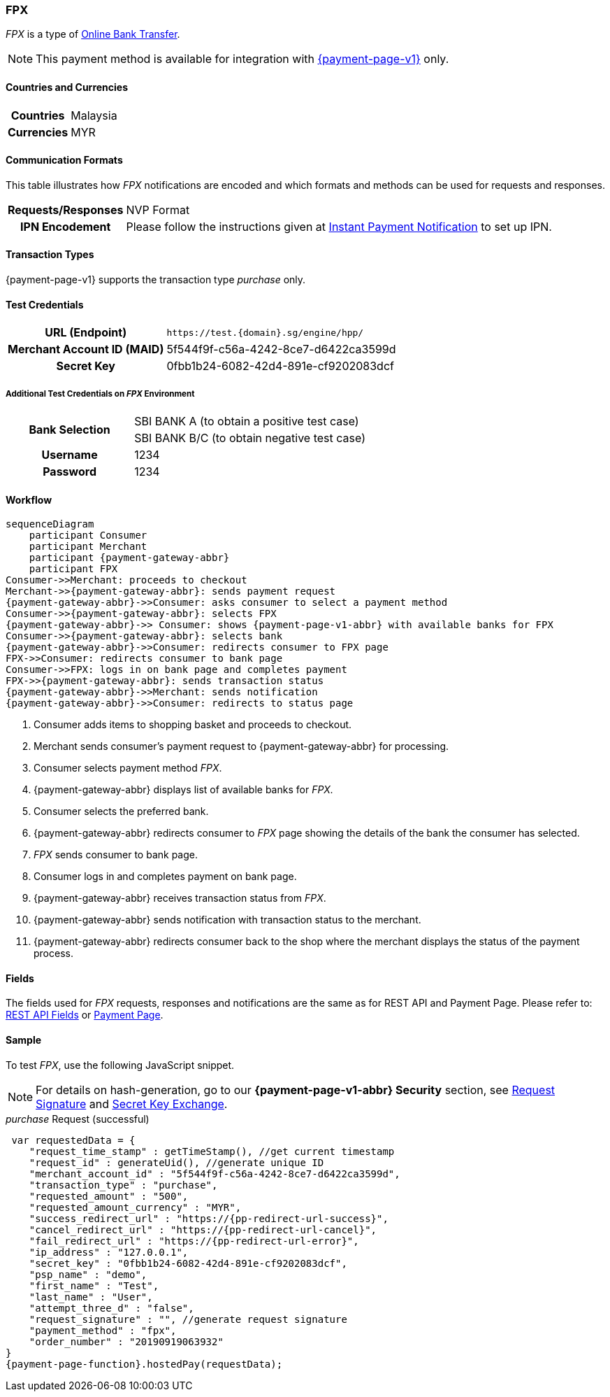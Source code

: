 :timestamp-pattern: YYYY-MM-DDThh:mm:ssZ

[#FPX]
=== FPX

_FPX_ is a type of <<PaymentMethods_PaymentMode_OnlineBankTransfer, Online Bank Transfer>>.

NOTE: This payment method is available for integration with <<PP, {payment-page-v1}>> only. 

[#FPX_GeneralInformation]


[#FPX_GeneralInformation_Countries]
==== Countries and Currencies

[%autowidth.strech,stripes=none,cols="h,"]
|===
| Countries | Malaysia 
| Currencies | MYR
|===

[#FPX_GeneralInformation_CommunicationFormats]
==== Communication Formats

This table illustrates how _FPX_ notifications are encoded and
which formats and methods can be used for requests and responses.

[%autowidth.strech,stripes=none]
|===
h| *Requests/Responses* | NVP Format
h| *IPN Encodement*     | Please follow the instructions given at
<<GeneralPlatformFeatures_IPN, Instant Payment Notification>> to set up IPN.
|===

[#FPX_TransactionTypes]
==== Transaction Types

{payment-page-v1} supports the transaction type _purchase_ only.

[#FPX_TestCredentials]
==== Test Credentials

[cols="35,65",stripes=none]
|===
h| URL (Endpoint)
|``\https://test.{domain}.sg/engine/hpp/``
h| Merchant Account ID (MAID)
| 5f544f9f-c56a-4242-8ce7-d6422ca3599d
h| Secret Key 
| 0fbb1b24-6082-42d4-891e-cf9202083dcf
|===

[#FPX_TestCredentials_AdditionalTestCredentials]
===== Additional Test Credentials on _FPX_ Environment 

[cols="35,65",stripes=none]
|===
.2+h| Bank Selection 
| SBI BANK A (to obtain a positive test case)
| SBI BANK B/C (to obtain negative test case)
h| Username | 1234
h| Password | 1234
|===

[#FPX_Workflow]
==== Workflow

[mermaid, FPX_workflow,svg,subs=attributes+]
----
sequenceDiagram
    participant Consumer
    participant Merchant
    participant {payment-gateway-abbr}
    participant FPX
Consumer->>Merchant: proceeds to checkout
Merchant->>{payment-gateway-abbr}: sends payment request
{payment-gateway-abbr}->>Consumer: asks consumer to select a payment method
Consumer->>{payment-gateway-abbr}: selects FPX
{payment-gateway-abbr}->> Consumer: shows {payment-page-v1-abbr} with available banks for FPX
Consumer->>{payment-gateway-abbr}: selects bank
{payment-gateway-abbr}->>Consumer: redirects consumer to FPX page
FPX->>Consumer: redirects consumer to bank page
Consumer->>FPX: logs in on bank page and completes payment
FPX->>{payment-gateway-abbr}: sends transaction status
{payment-gateway-abbr}->>Merchant: sends notification
{payment-gateway-abbr}->>Consumer: redirects to status page
----

. Consumer adds items to shopping basket and proceeds to checkout.
. Merchant sends consumer's payment request to {payment-gateway-abbr} for processing.
. Consumer selects payment method _FPX_.
. {payment-gateway-abbr} displays list of available banks for _FPX._
. Consumer selects the preferred bank.
. {payment-gateway-abbr} redirects consumer to _FPX_ page showing the details of the bank the consumer has selected.
. _FPX_ sends consumer to bank page.
. Consumer logs in and completes payment on bank page.
. {payment-gateway-abbr} receives transaction status from _FPX_.
. {payment-gateway-abbr} sends notification with transaction status to the merchant.
. {payment-gateway-abbr} redirects consumer back to the shop where the merchant displays the status of the payment process.

//-

[#FPX_Fields]
==== Fields

The fields used for _FPX_ requests, responses and notifications are the
same as for REST API and Payment Page. Please refer to: <<RestApi_Fields, REST API Fields>> or <<PaymentPageSolutions_Fields, Payment Page>>.

[#FPX_Samples]
==== Sample

To test _FPX_, use the following JavaScript snippet.

NOTE: For details on hash-generation, go to our *{payment-page-v1-abbr} Security* section, see <<PP_Security_RequestSignature, Request Signature>> and <<PP_Security_SecretKeyExchange, Secret Key Exchange>>.

._purchase_ Request (successful)

[source,javascript,subs=attributes+]

----
 var requestedData = {
    "request_time_stamp" : getTimeStamp(), //get current timestamp
    "request_id" : generateUid(), //generate unique ID
    "merchant_account_id" : "5f544f9f-c56a-4242-8ce7-d6422ca3599d",
    "transaction_type" : "purchase",
    "requested_amount" : "500",
    "requested_amount_currency" : "MYR",
    "success_redirect_url" : "https://{pp-redirect-url-success}",
    "cancel_redirect_url" : "https://{pp-redirect-url-cancel}",
    "fail_redirect_url" : "https://{pp-redirect-url-error}",
    "ip_address" : "127.0.0.1",
    "secret_key" : "0fbb1b24-6082-42d4-891e-cf9202083dcf",
    "psp_name" : "demo",
    "first_name" : "Test",
    "last_name" : "User",
    "attempt_three_d" : "false",
    "request_signature" : "", //generate request signature
    "payment_method" : "fpx",
    "order_number" : "20190919063932"
}
{payment-page-function}.hostedPay(requestData);
----

//-
